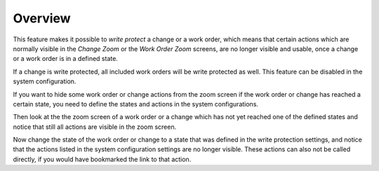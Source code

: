Overview
========

This feature makes it possible to *write protect* a change or a work order, which means that certain actions which are normally visible in the *Change Zoom* or the *Work Order Zoom* screens, are no longer visible and usable, once a change or a work order is in a defined state.

.. seealso::

   The list of states and forbidden actions can be individually configured for changes and work orders in the following system configuration settings:

   - ``ITSMChange::WriteProtection###Actions``
   - ``ITSMChange::WriteProtection###ChangeStates``
   - ``ITSMWorkOrder::WriteProtection###Actions``
   - ``ITSMWorkOrder::WriteProtection###WorkOrderStates``

If a change is write protected, all included work orders will be write protected as well. This feature can be disabled in the system configuration.

If you want to hide some work order or change actions from the zoom screen if the work order or change has reached a certain state, you need to define the states and actions in the system configurations.

Then look at the the zoom screen of a work order or a change which has not yet reached one of the defined states and notice that still all actions are visible in the zoom screen.

Now change the state of the work order or change to a state that was defined in the write protection settings, and notice that the actions listed in the system configuration settings are no longer visible. These actions can also not be called directly, if you would have bookmarked the link to that action.
